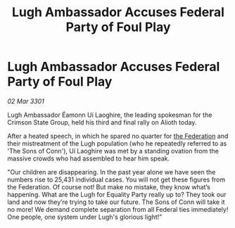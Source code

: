 :PROPERTIES:
:ID:       08d50b2a-c674-4c99-a124-6ae482c1b088
:END:
#+title: Lugh Ambassador Accuses Federal Party of Foul Play
#+filetags: :3301:galnet:

* Lugh Ambassador Accuses Federal Party of Foul Play

/02 Mar 3301/

Lugh   Ambassador Éamonn Uí Laoghire, the leading spokesman for the Crimson State Group, held his third and final rally on Alioth today. 

After a heated speech, in which he spared no quarter for [[id:d56d0a6d-142a-4110-9c9a-235df02a99e0][the Federation]] and their mistreatment of the Lugh population (who he repeatedly referred to as 'The Sons of Conn'), Uí Laoghire was met by a standing ovation from the massive crowds who had assembled to hear him speak. 

"Our children are disappearing. In the past year alone we have seen the numbers rise to 25,431 individual cases. You will not get these figures from the Federation. Of course not! But make no mistake, they know what’s happening. What are the Lugh for Equality Party really up to? They took our land and now they’re trying to take our future. The Sons of Conn will take it no more! We demand complete separation from all Federal ties immediately! One people, one system under Lugh's glorious light!”
